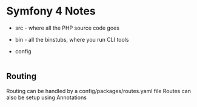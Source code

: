 * Symfony 4 Notes


- src - where all the PHP source code goes
- bin - all the binstubs, where you run CLI tools
- config
 |----

** Routing
 Routing can be handled by a config/packages/routes.yaml file
 Routes can also be setup using Annotations
